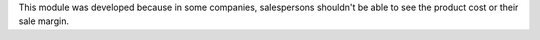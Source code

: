 This module was developed because in some companies, salespersons shouldn't be
able to see the product cost or their sale margin.
